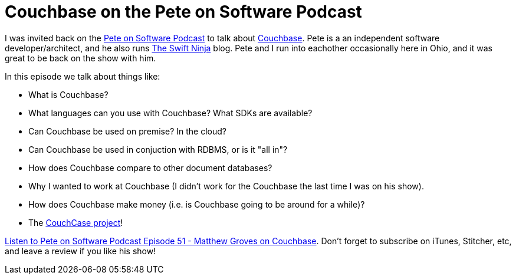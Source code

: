 = Couchbase on the Pete on Software Podcast

I was invited back on the link:http://www.peteonsoftware.com/index.php/category/podcasts/[Pete on Software Podcast] to talk about link:http://developer.couchbase.com?utm_source=blogs&utm_medium=link&utm_campaign=blogs[Couchbase]. Pete is a an independent software developer/architect, and he also runs link:http://swiftninja.io/[The Swift Ninja] blog. Pete and I run into eachother occasionally here in Ohio, and it was great to be back on the show with him.

In this episode we talk about things like:

* What is Couchbase?
* What languages can you use with Couchbase? What SDKs are available?
* Can Couchbase be used on premise? In the cloud?
* Can Couchbase be used in conjuction with RDBMS, or is it "all in"?
* How does Couchbase compare to other document databases?
* Why I wanted to work at Couchbase (I didn't work for the Couchbase the last time I was on his show).
* How does Couchbase make money (i.e. is Couchbase going to be around for a while)?
* The link:https://blog.couchbase.com/2016/october/summer-project-2016-the-couchcase[CouchCase project]!

link:http://www.peteonsoftware.com/index.php/2016/12/27/podcast-episode-51-matthew-groves-on-couchbase/[Listen to Pete on Software Podcast Episode 51 - Matthew Groves on Couchbase]. Don't forget to subscribe on iTunes, Stitcher, etc, and leave a review if you like his show!